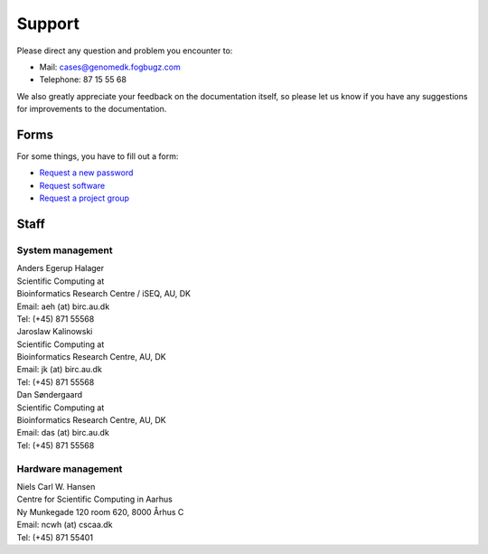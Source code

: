 Support
=======

Please direct any question and problem you encounter to:

* Mail: cases@genomedk.fogbugz.com
* Telephone: 87 15 55 68

We also greatly appreciate your feedback on the documentation itself, so please
let us know if you have any suggestions for improvements to the documentation.

Forms
-----

For some things, you have to fill out a form:

* `Request a new password <http://genome.au.dk/request-forms/request-new-password-forgot-password/>`_
* `Request software <http://genome.au.dk/request-forms/request-software-for-cluster/>`_
* `Request a project group <http://genome.au.dk/request-forms/request-new-project-group/>`_


Staff
-----

System management
~~~~~~~~~~~~~~~~~

| Anders Egerup Halager
| Scientific Computing at
| Bioinformatics Research Centre / iSEQ, AU, DK
| Email: aeh (at) birc.au.dk
| Tel: (+45) 871 55568

| Jaroslaw Kalinowski
| Scientific Computing at
| Bioinformatics Research Centre, AU, DK
| Email: jk (at) birc.au.dk
| Tel: (+45) 871 55568

| Dan Søndergaard
| Scientific Computing at
| Bioinformatics Research Centre, AU, DK
| Email: das (at) birc.au.dk
| Tel: (+45) 871 55568

Hardware management
~~~~~~~~~~~~~~~~~~~

| Niels Carl W. Hansen
| Centre for Scientific Computing in Aarhus
| Ny Munkegade 120 room 620, 8000 Århus C
| Email: ncwh (at) cscaa.dk
| Tel: (+45) 871 55401
